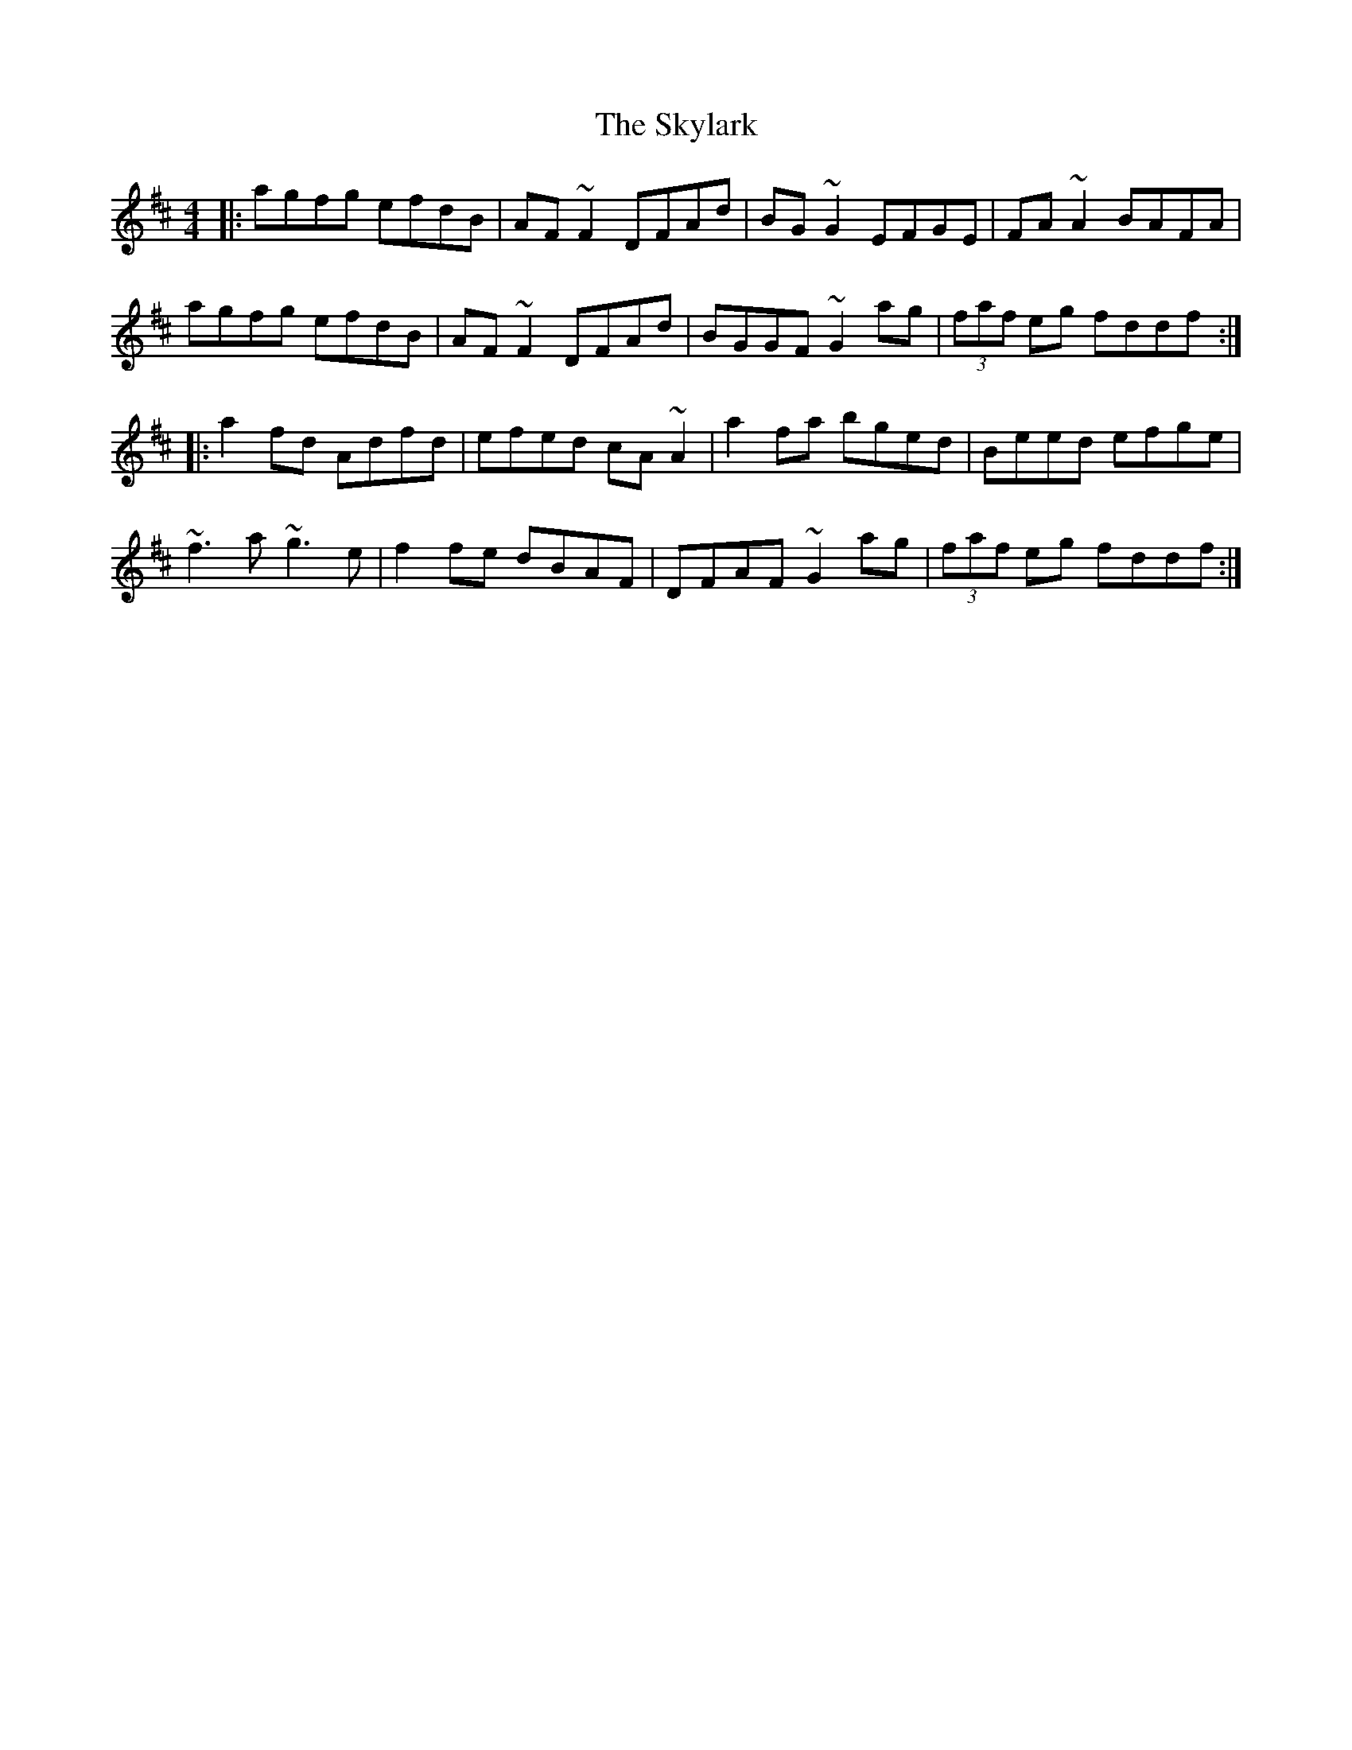 X: 37335
T: Skylark, The
R: reel
M: 4/4
K: Dmajor
|:agfg efdB|AF~F2 DFAd|BG~G2 EFGE|FA~A2 BAFA|
agfg efdB|AF~F2 DFAd|BGGF ~G2ag|(3faf eg fddf:|
|:a2fd Adfd|efed cA~A2|a2fa bged|Beed efge|
~f3a ~g3e|f2fe dBAF|DFAF ~G2ag|(3faf eg fddf:|

